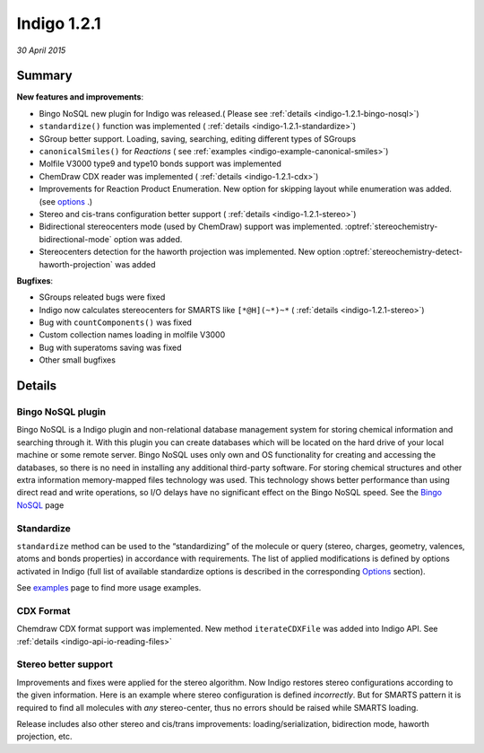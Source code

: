 ############
Indigo 1.2.1
############

*30 April 2015*

*******
Summary
*******


**New features and improvements**:

* Bingo NoSQL new plugin for Indigo was released.( Please see :ref:`details <indigo-1.2.1-bingo-nosql>`)

* ``standardize()`` function was implemented ( :ref:`details <indigo-1.2.1-standardize>`)

* SGroup better support. Loading, saving, searching, editing different types of SGroups  

* ``canonicalSmiles()`` for *Reactions* ( see :ref:`examples <indigo-example-canonical-smiles>`)

* Molfile V3000 type9 and type10 bonds support was implemented 

* ChemDraw CDX reader was implemented ( :ref:`details <indigo-1.2.1-cdx>`)

* Improvements for Reaction Product Enumeration. New option for skipping layout while enumeration was added.  (see `options <../../../indigo/options/reaction-product-enumeration.html>`__ .)

* Stereo and cis-trans configuration better support ( :ref:`details <indigo-1.2.1-stereo>`)

* Bidirectional stereocenters mode (used by ChemDraw) support was implemented. :optref:`stereochemistry-bidirectional-mode` option was added.  

* Stereocenters detection for the haworth projection was implemented. New option :optref:`stereochemistry-detect-haworth-projection` was added




**Bugfixes**:

* SGroups releated bugs were fixed

* Indigo now calculates stereocenters for SMARTS like ``[*@H](~*)~*`` ( :ref:`details <indigo-1.2.1-stereo>`)

* Bug with ``countComponents()`` was fixed

* Custom collection names loading in molfile V3000

* Bug with superatoms saving was fixed

* Other small bugfixes




*******
Details
*******

.. _indigo-1.2.1-bingo-nosql:

==================
Bingo NoSQL plugin
==================

Bingo NoSQL is a Indigo plugin and non-relational database management system for storing 
chemical information and searching through it. With this plugin you can create databases which will be located on the hard drive of your local machine or some remote server. Bingo NoSQL uses only own and OS functionality for creating and accessing the databases, so there is no need in installing any additional third-party software. For storing chemical structures and other extra information memory-mapped files technology was used. This technology shows better performance than using direct read and write operations, so I/O delays have no significant effect on the Bingo NoSQL speed. See the `Bingo NoSQL <../../../bingo/bingo-nosql.html>`__ page


.. _indigo-1.2.1-standardize:

===========
Standardize 
===========

``standardize`` method can be used to the “standardizing” of the molecule or query (stereo, 
charges, geometry, valences, atoms and bonds properties) in accordance with requirements. The list of applied modifications is defined by options activated in Indigo (full list of available standardize options is described in the corresponding `Options <../../../indigo/options/standardize.html>`__ section). 

.. indigorenderer::
    :indigoobjecttype: code
    :indigoloadertype: code

    indigo.setOption("standardize-stereo", True);

    mol1 = indigo.loadMolecule('CCN1C(SC(C)N1)')
    mol2 = mol1.clone()

    mol2.standardize()

    array = indigo.createArray()

    mol1.setProperty("grid-comment", "before")
    mol2.setProperty("grid-comment", "after")
    
    array.arrayAdd(mol1)
    array.arrayAdd(mol2)

    indigo.setOption("render-grid-title-property", "grid-comment")
    indigo.setOption("render-grid-margins", "20, 10")
    indigo.setOption("render-grid-title-offset", "10")

    indigoRenderer.renderGridToFile(array, None, 2, 'result.png')

See `examples <../../../indigo/examples/standardize.html>`__ page to find more usage examples.

.. _indigo-1.2.1-cdx:

==========
CDX Format 
==========

Chemdraw CDX format support was implemented. New method ``iterateCDXFile`` was added into Indigo 
API. See :ref:`details <indigo-api-io-reading-files>`

.. _indigo-1.2.1-stereo:

=====================
Stereo better support 
=====================

Improvements and fixes were applied for the stereo algorithm. 
Now Indigo restores stereo configurations according to the given information. Here is an example where stereo configuration is defined *incorrectly*. But for SMARTS pattern it is required to find all molecules with *any* stereo-center, thus no errors should be raised while SMARTS loading.  

.. indigorenderer::
   :indigoobjecttype: code
   :indigoloadertype: code
   :nocode: 
    
   # Load structure
   q = indigo.loadSmarts('[*@H](~*)~*')

   indigo.setOption("render-comment", "SMARTS = [*@H](~*)~*")

   #render query molecule
   indigoRenderer.renderToFile(q, 'result.png')

Release includes also other stereo and cis/trans improvements: loading/serialization, bidirection mode, haworth projection, etc. 

